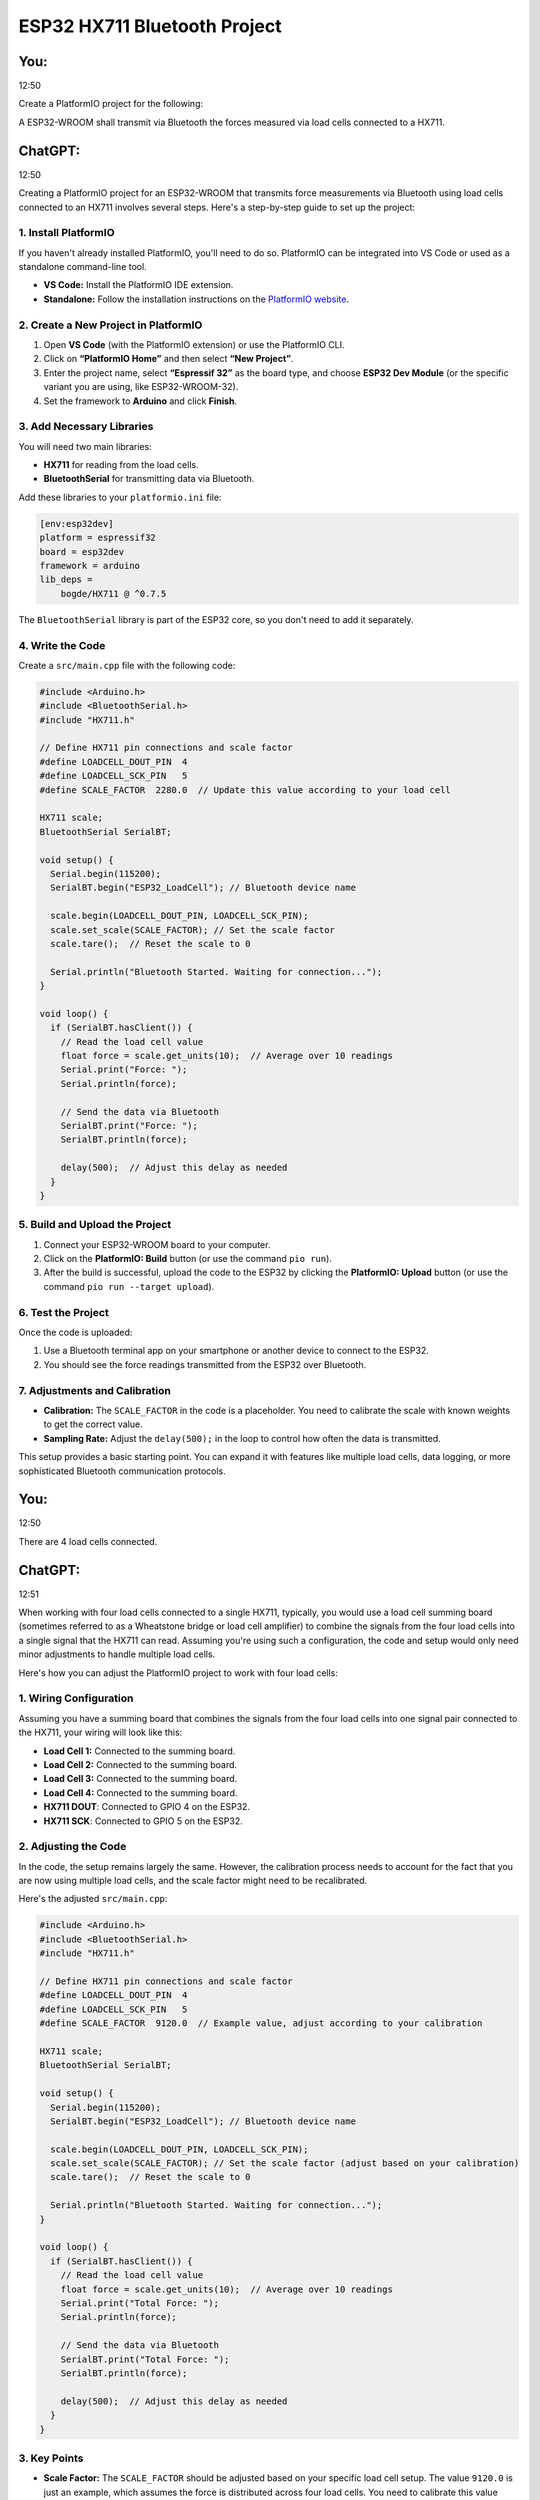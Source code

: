 ESP32 HX711 Bluetooth Project
=============================

You:
^^^^

12:50

Create a PlatformIO project for the following:

A ESP32-WROOM shall transmit via Bluetooth the forces measured via load
cells connected to a HX711.

ChatGPT:
^^^^^^^^

12:50

Creating a PlatformIO project for an ESP32-WROOM that transmits force
measurements via Bluetooth using load cells connected to an HX711
involves several steps. Here's a step-by-step guide to set up the
project:

1. Install PlatformIO
~~~~~~~~~~~~~~~~~~~~~

If you haven't already installed PlatformIO, you'll need to do so.
PlatformIO can be integrated into VS Code or used as a standalone
command-line tool.

-  **VS Code:** Install the PlatformIO IDE extension.
-  **Standalone:** Follow the installation instructions on the
   `PlatformIO website <https://platformio.org/>`__.

2. Create a New Project in PlatformIO
~~~~~~~~~~~~~~~~~~~~~~~~~~~~~~~~~~~~~

1. Open **VS Code** (with the PlatformIO extension) or use the
   PlatformIO CLI.
2. Click on **“PlatformIO Home”** and then select **“New Project”**.
3. Enter the project name, select **“Espressif 32”** as the board type,
   and choose **ESP32 Dev Module** (or the specific variant you are
   using, like ESP32-WROOM-32).
4. Set the framework to **Arduino** and click **Finish**.

3. Add Necessary Libraries
~~~~~~~~~~~~~~~~~~~~~~~~~~

You will need two main libraries:

-  **HX711** for reading from the load cells.
-  **BluetoothSerial** for transmitting data via Bluetooth.

Add these libraries to your ``platformio.ini`` file:

.. code::

   [env:esp32dev]
   platform = espressif32
   board = esp32dev
   framework = arduino
   lib_deps =
       bogde/HX711 @ ^0.7.5

The ``BluetoothSerial`` library is part of the ESP32 core, so you don't
need to add it separately.

4. Write the Code
~~~~~~~~~~~~~~~~~

Create a ``src/main.cpp`` file with the following code:

.. code::

   #include <Arduino.h>
   #include <BluetoothSerial.h>
   #include "HX711.h"

   // Define HX711 pin connections and scale factor
   #define LOADCELL_DOUT_PIN  4
   #define LOADCELL_SCK_PIN   5
   #define SCALE_FACTOR  2280.0  // Update this value according to your load cell

   HX711 scale;
   BluetoothSerial SerialBT;

   void setup() {
     Serial.begin(115200);
     SerialBT.begin("ESP32_LoadCell"); // Bluetooth device name

     scale.begin(LOADCELL_DOUT_PIN, LOADCELL_SCK_PIN);
     scale.set_scale(SCALE_FACTOR); // Set the scale factor
     scale.tare();  // Reset the scale to 0

     Serial.println("Bluetooth Started. Waiting for connection...");
   }

   void loop() {
     if (SerialBT.hasClient()) {
       // Read the load cell value
       float force = scale.get_units(10);  // Average over 10 readings
       Serial.print("Force: ");
       Serial.println(force);

       // Send the data via Bluetooth
       SerialBT.print("Force: ");
       SerialBT.println(force);

       delay(500);  // Adjust this delay as needed
     }
   }

5. Build and Upload the Project
~~~~~~~~~~~~~~~~~~~~~~~~~~~~~~~

1. Connect your ESP32-WROOM board to your computer.
2. Click on the **PlatformIO: Build** button (or use the command
   ``pio run``).
3. After the build is successful, upload the code to the ESP32 by
   clicking the **PlatformIO: Upload** button (or use the command
   ``pio run --target upload``).

6. Test the Project
~~~~~~~~~~~~~~~~~~~

Once the code is uploaded:

1. Use a Bluetooth terminal app on your smartphone or another device to
   connect to the ESP32.
2. You should see the force readings transmitted from the ESP32 over
   Bluetooth.

7. Adjustments and Calibration
~~~~~~~~~~~~~~~~~~~~~~~~~~~~~~

-  **Calibration:** The ``SCALE_FACTOR`` in the code is a placeholder.
   You need to calibrate the scale with known weights to get the correct
   value.
-  **Sampling Rate:** Adjust the ``delay(500);`` in the loop to control
   how often the data is transmitted.

This setup provides a basic starting point. You can expand it with
features like multiple load cells, data logging, or more sophisticated
Bluetooth communication protocols.

You:
^^^^

12:50

There are 4 load cells connected.

ChatGPT:
^^^^^^^^

12:51

When working with four load cells connected to a single HX711,
typically, you would use a load cell summing board (sometimes referred
to as a Wheatstone bridge or load cell amplifier) to combine the signals
from the four load cells into a single signal that the HX711 can read.
Assuming you're using such a configuration, the code and setup would
only need minor adjustments to handle multiple load cells.

Here's how you can adjust the PlatformIO project to work with four load
cells:

1. Wiring Configuration
~~~~~~~~~~~~~~~~~~~~~~~

Assuming you have a summing board that combines the signals from the
four load cells into one signal pair connected to the HX711, your wiring
will look like this:

-  **Load Cell 1:** Connected to the summing board.
-  **Load Cell 2:** Connected to the summing board.
-  **Load Cell 3:** Connected to the summing board.
-  **Load Cell 4:** Connected to the summing board.
-  **HX711 DOUT**: Connected to GPIO 4 on the ESP32.
-  **HX711 SCK**: Connected to GPIO 5 on the ESP32.

2. Adjusting the Code
~~~~~~~~~~~~~~~~~~~~~

In the code, the setup remains largely the same. However, the
calibration process needs to account for the fact that you are now using
multiple load cells, and the scale factor might need to be recalibrated.

Here's the adjusted ``src/main.cpp``:

.. code::

   #include <Arduino.h>
   #include <BluetoothSerial.h>
   #include "HX711.h"

   // Define HX711 pin connections and scale factor
   #define LOADCELL_DOUT_PIN  4
   #define LOADCELL_SCK_PIN   5
   #define SCALE_FACTOR  9120.0  // Example value, adjust according to your calibration

   HX711 scale;
   BluetoothSerial SerialBT;

   void setup() {
     Serial.begin(115200);
     SerialBT.begin("ESP32_LoadCell"); // Bluetooth device name

     scale.begin(LOADCELL_DOUT_PIN, LOADCELL_SCK_PIN);
     scale.set_scale(SCALE_FACTOR); // Set the scale factor (adjust based on your calibration)
     scale.tare();  // Reset the scale to 0

     Serial.println("Bluetooth Started. Waiting for connection...");
   }

   void loop() {
     if (SerialBT.hasClient()) {
       // Read the load cell value
       float force = scale.get_units(10);  // Average over 10 readings
       Serial.print("Total Force: ");
       Serial.println(force);

       // Send the data via Bluetooth
       SerialBT.print("Total Force: ");
       SerialBT.println(force);

       delay(500);  // Adjust this delay as needed
     }
   }

3. Key Points
~~~~~~~~~~~~~

-  **Scale Factor:** The ``SCALE_FACTOR`` should be adjusted based on
   your specific load cell setup. The value ``9120.0`` is just an
   example, which assumes the force is distributed across four load
   cells. You need to calibrate this value properly.

-  **Tare Function:** The ``scale.tare()`` function is used to zero the
   scale after the load cells are initialized. Ensure there's no load on
   the cells during this step to get accurate readings.

4. Calibration Process
~~~~~~~~~~~~~~~~~~~~~~

To calibrate the scale factor, you should:

1. **Apply a known weight** to the load cells after taring.
2. **Read the raw value** from the HX711 using ``scale.get_value()`` or
   ``scale.get_units()``.
3. **Calculate the scale factor** by dividing the known weight by the
   raw value.
4. **Update the SCALE_FACTOR** in the code with the newly calculated
   value.

5. Build, Upload, and Test
~~~~~~~~~~~~~~~~~~~~~~~~~~

Follow the same build and upload steps as before. Once uploaded, you
should be able to see the total force measured by all four load cells
transmitted over Bluetooth.

This setup allows you to monitor the total load across four load cells,
useful for applications like weighing systems where multiple points of
measurement are necessary.

You:
^^^^

12:54

I want to transmit each of the signals, so the signals shall not be
combined, neither electrically nor by the software on the ESP32. The
receiver of the signals on the other side of the Bluetooth connection
needs all signals. The 4 signals shall be captured as samples.

ChatGPT:
^^^^^^^^

12:54

To transmit the signals from four individual load cells via Bluetooth,
each connected to its own HX711 module, you can follow these steps. This
setup will ensure that each signal is transmitted separately, allowing
the receiver to process all four signals independently.

1. Hardware Setup
~~~~~~~~~~~~~~~~~

Each load cell will need to be connected to its own HX711 module. The
HX711 modules will then be connected to different GPIO pins on the
ESP32.

Here's an example of the wiring:

-  **Load Cell 1**: Connected to HX711 #1.

   -  **HX711 #1 DOUT**: Connected to GPIO 4 on ESP32.
   -  **HX711 #1 SCK**: Connected to GPIO 5 on ESP32.

-  **Load Cell 2**: Connected to HX711 #2.

   -  **HX711 #2 DOUT**: Connected to GPIO 18 on ESP32.
   -  **HX711 #2 SCK**: Connected to GPIO 19 on ESP32.

-  **Load Cell 3**: Connected to HX711 #3.

   -  **HX711 #3 DOUT**: Connected to GPIO 21 on ESP32.
   -  **HX711 #3 SCK**: Connected to GPIO 22 on ESP32.

-  **Load Cell 4**: Connected to HX711 #4.

   -  **HX711 #4 DOUT**: Connected to GPIO 23 on ESP32.
   -  **HX711 #4 SCK**: Connected to GPIO 25 on ESP32.

2. Code Implementation
~~~~~~~~~~~~~~~~~~~~~~

You'll need to initialize four separate HX711 instances in the code and
then read from each load cell independently. The ESP32 will then
transmit these readings via Bluetooth.

Here's the updated ``src/main.cpp``:

.. code::

   #include <Arduino.h>
   #include <BluetoothSerial.h>
   #include "HX711.h"

   // Define HX711 pin connections for each load cell
   #define LOADCELL1_DOUT_PIN  4
   #define LOADCELL1_SCK_PIN   5

   #define LOADCELL2_DOUT_PIN  18
   #define LOADCELL2_SCK_PIN   19

   #define LOADCELL3_DOUT_PIN  21
   #define LOADCELL3_SCK_PIN   22

   #define LOADCELL4_DOUT_PIN  23
   #define LOADCELL4_SCK_PIN   25

   #define SCALE_FACTOR1  2280.0  // Placeholder, calibrate accordingly
   #define SCALE_FACTOR2  2280.0  // Placeholder, calibrate accordingly
   #define SCALE_FACTOR3  2280.0  // Placeholder, calibrate accordingly
   #define SCALE_FACTOR4  2280.0  // Placeholder, calibrate accordingly

   HX711 scale1;
   HX711 scale2;
   HX711 scale3;
   HX711 scale4;

   BluetoothSerial SerialBT;

   void setup() {
     Serial.begin(115200);
     SerialBT.begin("ESP32_LoadCells"); // Bluetooth device name

     // Initialize each load cell
     scale1.begin(LOADCELL1_DOUT_PIN, LOADCELL1_SCK_PIN);
     scale2.begin(LOADCELL2_DOUT_PIN, LOADCELL2_SCK_PIN);
     scale3.begin(LOADCELL3_DOUT_PIN, LOADCELL3_SCK_PIN);
     scale4.begin(LOADCELL4_DOUT_PIN, LOADCELL4_SCK_PIN);

     // Set scale factors (adjust after calibration)
     scale1.set_scale(SCALE_FACTOR1);
     scale2.set_scale(SCALE_FACTOR2);
     scale3.set_scale(SCALE_FACTOR3);
     scale4.set_scale(SCALE_FACTOR4);

     // Tare the scales
     scale1.tare();
     scale2.tare();
     scale3.tare();
     scale4.tare();

     Serial.println("Bluetooth Started. Waiting for connection...");
   }

   void loop() {
     if (SerialBT.hasClient()) {
       // Read from each load cell
       float force1 = scale1.get_units(10);  // Average over 10 readings
       float force2 = scale2.get_units(10);  // Average over 10 readings
       float force3 = scale3.get_units(10);  // Average over 10 readings
       float force4 = scale4.get_units(10);  // Average over 10 readings

       // Transmit each force reading via Bluetooth
       SerialBT.print("Force 1: ");
       SerialBT.println(force1);
       SerialBT.print("Force 2: ");
       SerialBT.println(force2);
       SerialBT.print("Force 3: ");
       SerialBT.println(force3);
       SerialBT.print("Force 4: ");
       SerialBT.println(force4);

       delay(500);  // Adjust this delay as needed
     }
   }

3. Build, Upload, and Test
~~~~~~~~~~~~~~~~~~~~~~~~~~

1. **Build the project** using PlatformIO's build tool.
2. **Upload the code** to your ESP32.
3. **Test** by connecting to the ESP32 via Bluetooth using a terminal
   app on your smartphone or another device.

4. Calibration
~~~~~~~~~~~~~~

You'll need to calibrate each load cell independently. The calibration
process involves placing a known weight on each load cell and adjusting
the ``SCALE_FACTOR`` for that load cell accordingly.

5. Data Format
~~~~~~~~~~~~~~

The ESP32 transmits the force readings sequentially over Bluetooth. If
you require a specific data format (e.g., JSON, CSV), you can modify the
``SerialBT.print`` and ``SerialBT.println`` calls to format the output
accordingly.

6. Considerations
~~~~~~~~~~~~~~~~~

-  **Sampling Rate**: The delay in the loop (``delay(500);``) controls
   the sampling rate. Adjust this according to your needs, considering
   both the load cell's response time and the Bluetooth communication
   speed.

-  **Power Supply**: Ensure that your ESP32 and HX711 modules are
   powered correctly, as load cells can be sensitive to power
   fluctuations.

With this setup, you'll be able to transmit each of the four load cell
signals independently via Bluetooth, allowing the receiving device to
process the data separately.

You:
^^^^

12:58

Does our program already cover the process of connecting our device to
an other Bluetooth partner?

ChatGPT:
^^^^^^^^

12:58

No, the current program does not explicitly handle the process of
connecting to another Bluetooth device. It assumes that once the ESP32's
Bluetooth is enabled, any device can connect to it if it's in range and
discovers the ESP32. However, the ESP32's ``BluetoothSerial`` library
does not natively handle connection management like pairing or directly
connecting to a specific device—it's more designed for simple Bluetooth
communication once a connection is established.

If you need to connect to a specific Bluetooth partner or manage
connections in a more controlled way, you would typically implement
additional logic. Here's a breakdown of what you might want to consider:

1. Pairing and Connecting
~~~~~~~~~~~~~~~~~~~~~~~~~

The ``BluetoothSerial`` library allows the ESP32 to act as a Bluetooth
Serial Device (similar to a classic Bluetooth SPP profile). It does not
inherently manage connections like modern Bluetooth Low Energy (BLE)
peripherals might.

Typically, the process would be:

-  **Advertise**: The ESP32 advertises itself as a Bluetooth device.
-  **Discover**: Another Bluetooth-capable device (like a smartphone)
   discovers the ESP32.
-  **Connect**: The remote device initiates a connection to the ESP32.
-  **Communication**: Once connected, they can exchange data.

This process doesn't require any special handling in the code because it
is part of the Bluetooth standard behavior, and ``BluetoothSerial``
handles it once a connection is established.

2. Adding Connection Feedback
~~~~~~~~~~~~~~~~~~~~~~~~~~~~~

If you want to provide feedback when a device connects or disconnects,
you can use the ``BluetoothSerial`` library's built-in functions to
detect connection events.

Here's how you can modify the code to provide feedback when a device
connects or disconnects:

.. code::

   #include <Arduino.h>
   #include <BluetoothSerial.h>
   #include "HX711.h"

   // Define HX711 pin connections for each load cell
   #define LOADCELL1_DOUT_PIN  4
   #define LOADCELL1_SCK_PIN   5

   #define LOADCELL2_DOUT_PIN  18
   #define LOADCELL2_SCK_PIN   19

   #define LOADCELL3_DOUT_PIN  21
   #define LOADCELL3_SCK_PIN   22

   #define LOADCELL4_DOUT_PIN  23
   #define LOADCELL4_SCK_PIN   25

   #define SCALE_FACTOR1  2280.0  // Placeholder, calibrate accordingly
   #define SCALE_FACTOR2  2280.0  // Placeholder, calibrate accordingly
   #define SCALE_FACTOR3  2280.0  // Placeholder, calibrate accordingly
   #define SCALE_FACTOR4  2280.0  // Placeholder, calibrate accordingly

   HX711 scale1;
   HX711 scale2;
   HX711 scale3;
   HX711 scale4;

   BluetoothSerial SerialBT;
   bool deviceConnected = false;

   void setup() {
     Serial.begin(115200);
     SerialBT.begin("ESP32_LoadCells"); // Bluetooth device name

     // Initialize each load cell
     scale1.begin(LOADCELL1_DOUT_PIN, LOADCELL1_SCK_PIN);
     scale2.begin(LOADCELL2_DOUT_PIN, LOADCELL2_SCK_PIN);
     scale3.begin(LOADCELL3_DOUT_PIN, LOADCELL3_SCK_PIN);
     scale4.begin(LOADCELL4_DOUT_PIN, LOADCELL4_SCK_PIN);

     // Set scale factors (adjust after calibration)
     scale1.set_scale(SCALE_FACTOR1);
     scale2.set_scale(SCALE_FACTOR2);
     scale3.set_scale(SCALE_FACTOR3);
     scale4.set_scale(SCALE_FACTOR4);

     // Tare the scales
     scale1.tare();
     scale2.tare();
     scale3.tare();
     scale4.tare();

     Serial.println("Bluetooth Started. Waiting for connection...");
   }

   void loop() {
     if (SerialBT.hasClient() && !deviceConnected) {
       deviceConnected = true;
       Serial.println("Device connected");
     }

     if (!SerialBT.hasClient() && deviceConnected) {
       deviceConnected = false;
       Serial.println("Device disconnected");
     }

     if (deviceConnected) {
       // Read from each load cell
       float force1 = scale1.get_units(10);  // Average over 10 readings
       float force2 = scale2.get_units(10);  // Average over 10 readings
       float force3 = scale3.get_units(10);  // Average over 10 readings
       float force4 = scale4.get_units(10);  // Average over 10 readings

       // Transmit each force reading via Bluetooth
       SerialBT.print("Force 1: ");
       SerialBT.println(force1);
       SerialBT.print("Force 2: ");
       SerialBT.println(force2);
       SerialBT.print("Force 3: ");
       SerialBT.println(force3);
       SerialBT.print("Force 4: ");
       SerialBT.println(force4);

       delay(500);  // Adjust this delay as needed
     }
   }

3. Managing Multiple Connections (Optional)
~~~~~~~~~~~~~~~~~~~~~~~~~~~~~~~~~~~~~~~~~~~

If you need to handle multiple connections or manage specific
connections more intricately (like requiring a PIN for pairing), you
would need to look into more advanced Bluetooth functionality, possibly
leveraging ESP32's BLE capabilities (if you're dealing with BLE) or
classic Bluetooth profiles for more control.

However, for a simple SPP (Serial Port Profile) Bluetooth setup, as is
the case with ``BluetoothSerial``, you won't typically manage
connections beyond what's described above.

4. Custom Connection Logic
~~~~~~~~~~~~~~~~~~~~~~~~~~

If you need to explicitly connect to another Bluetooth device (not the
ESP32 acting as the server but rather as the client initiating a
connection), you would need a different setup and possibly a different
library like ``ESP32_BLE_Arduino`` for BLE or more advanced
configuration with classic Bluetooth profiles.

In summary, the existing code handles basic Bluetooth communication,
assuming the device connects automatically. Additional feedback and
management features can be added using the ``BluetoothSerial`` library
as shown. For more advanced scenarios, a more sophisticated Bluetooth
library and setup might be required.

You:
^^^^

13:00

Does bluetooth allow receiving the signals without previous pairing?
Some kind of broadcasting?

ChatGPT:
^^^^^^^^

13:00

Yes, Bluetooth does allow for communication without prior pairing in
certain configurations, specifically through **Bluetooth Low Energy
(BLE)** and **Classic Bluetooth** broadcasting modes. Here's a brief
overview of the methods available:

1. **Bluetooth Low Energy (BLE) Broadcasting**
~~~~~~~~~~~~~~~~~~~~~~~~~~~~~~~~~~~~~~~~~~~~~~

BLE supports a mode called **advertising** where a device can broadcast
packets of data without needing to pair or establish a connection.
Devices within range can receive these broadcasts and extract the data.

-  **BLE Advertising**: The ESP32 can be configured to advertise data
   periodically. This is typically used in scenarios like beaconing or
   broadcasting sensor data to any nearby BLE-enabled devices without
   requiring a formal connection.

   -  **Advantages**: Low power consumption, no pairing required,
      broadcast to multiple devices.
   -  **Disadvantages**: Limited data payload (31 bytes per packet in
      standard advertising).

2. **Classic Bluetooth Broadcasts (e.g., Bluetooth SPP)**
~~~~~~~~~~~~~~~~~~~~~~~~~~~~~~~~~~~~~~~~~~~~~~~~~~~~~~~~~

Classic Bluetooth is generally connection-based, meaning it requires
pairing and a stable connection for communication. However, there is a
feature called **Bluetooth Inquiry Response** where devices can send
limited information in response to inquiry scans, but this is rarely
used for broadcasting data and is much less flexible than BLE.

3. **ESP-NOW (Alternative for ESP32)**
~~~~~~~~~~~~~~~~~~~~~~~~~~~~~~~~~~~~~~

While not Bluetooth, **ESP-NOW** is another communication protocol
available on the ESP32. It allows the device to broadcast messages to
multiple other ESP32 devices without pairing or connecting, and it
operates on Wi-Fi rather than Bluetooth.

-  **ESP-NOW**: This protocol is especially useful if you are using
   multiple ESP32 devices and need low-latency communication. It's a
   good alternative when BLE's data payload limits are a concern, or if
   Wi-Fi-based communication fits your application better.

Implementation of BLE Broadcasting on ESP32
~~~~~~~~~~~~~~~~~~~~~~~~~~~~~~~~~~~~~~~~~~~

For BLE broadcasting on the ESP32, you can use the ``ESP32_BLE_Arduino``
library. Below is an example of how you could broadcast the load cell
readings via BLE advertising:

.. code::

   #include <Arduino.h>
   #include <BLEDevice.h>
   #include <BLEUtils.h>
   #include <BLEServer.h>
   #include "HX711.h"

   // Define HX711 pin connections for each load cell
   #define LOADCELL1_DOUT_PIN  4
   #define LOADCELL1_SCK_PIN   5
   #define LOADCELL2_DOUT_PIN  18
   #define LOADCELL2_SCK_PIN   19
   #define LOADCELL3_DOUT_PIN  21
   #define LOADCELL3_SCK_PIN   22
   #define LOADCELL4_DOUT_PIN  23
   #define LOADCELL4_SCK_PIN   25

   HX711 scale1, scale2, scale3, scale4;

   BLEAdvertising *pAdvertising;

   void setup() {
     Serial.begin(115200);

     // Initialize load cells
     scale1.begin(LOADCELL1_DOUT_PIN, LOADCELL1_SCK_PIN);
     scale2.begin(LOADCELL2_DOUT_PIN, LOADCELL2_SCK_PIN);
     scale3.begin(LOADCELL3_DOUT_PIN, LOADCELL3_SCK_PIN);
     scale4.begin(LOADCELL4_DOUT_PIN, LOADCELL4_SCK_PIN);

     scale1.set_scale(2280.0);  // Set the correct calibration factor for your load cell
     scale2.set_scale(2280.0);
     scale3.set_scale(2280.0);
     scale4.set_scale(2280.0);

     scale1.tare();
     scale2.tare();
     scale3.tare();
     scale4.tare();

     // BLE setup
     BLEDevice::init("ESP32_LoadCell");
     pAdvertising = BLEDevice::getAdvertising();
     pAdvertising->setScanResponse(false);
     pAdvertising->setMinPreferred(0x06);  // Functions that help with iPhone connections issue
     pAdvertising->setMinPreferred(0x12);

     Serial.println("BLE Broadcasting started.");
   }

   void loop() {
     // Collect load cell data
     float force1 = scale1.get_units(10);
     float force2 = scale2.get_units(10);
     float force3 = scale3.get_units(10);
     float force4 = scale4.get_units(10);

     // Format the data as a string (e.g., CSV format)
     char data[31]; // BLE advertising payload is limited to 31 bytes
     snprintf(data, sizeof(data), "F1:%.2f,F2:%.2f,F3:%.2f,F4:%.2f", force1, force2, force3, force4);

     // Create BLE payload
     BLEAdvertisementData advertisementData;
     advertisementData.setName("ESP32_LoadCells");
     advertisementData.setManufacturerData(std::string(data));

     // Start advertising
     pAdvertising->setAdvertisementData(advertisementData);
     pAdvertising->start();

     delay(1000); // Advertise every 1 second
   }

4. **Considerations**
~~~~~~~~~~~~~~~~~~~~~

-  **Payload Size**: BLE advertising packets are limited to 31 bytes. If
   your data exceeds this size, you'll need to either reduce the data or
   implement a scheme to send the data in parts.

-  **Receiver**: The device receiving the broadcasts must be capable of
   handling BLE advertisements. This is typically straightforward with
   modern smartphones or BLE-enabled microcontrollers.

-  **Broadcast Frequency**: Adjust the frequency of broadcasting
   (``delay(1000);``) based on how often you want to send the data and
   the power consumption requirements.

This approach allows the ESP32 to broadcast load cell data continuously,
without the need for pairing or a dedicated connection.
